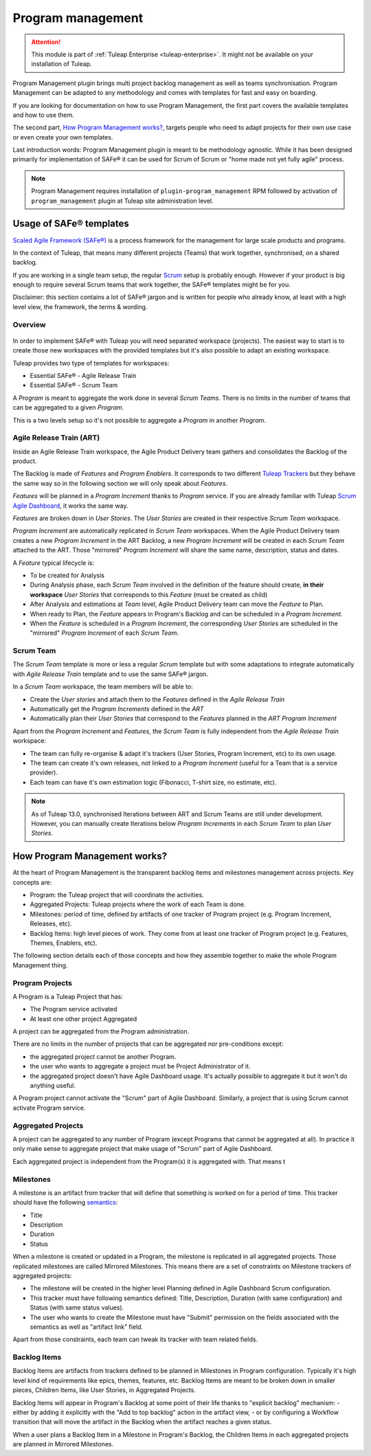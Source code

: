 .. _program-management:

Program management
------------------

.. attention::

    This module is part of :ref:`Tuleap Enterprise <tuleap-enterprise>`. It might
    not be available on your installation of Tuleap.

Program Management plugin brings multi project backlog management as well as teams synchronisation. Program Management
can be adapted to any methodology and comes with templates for fast and easy on boarding.

If you are looking for documentation on how to use Program Management, the first part covers the available templates and
how to use them.

The second part, `How Program Management works? <program_management_how_it_works>`_, targets people who need to adapt
projects for their own use case or even create your own templates.

Last introduction words: Program Management plugin is meant to be methodology agnostic. While it has been designed primarily
for implementation of SAFe® it can be used for Scrum of Scrum or "home made not yet fully agile" process.

.. note::

    Program Management requires installation of ``plugin-program_management`` RPM followed by activation of ``program_management``
    plugin at Tuleap site administration level.

Usage of SAFe® templates
========================

`Scaled Agile Framework (SAFe®) <https://www.scaledagileframework.com/about/>`_ is a process framework for the management
for large scale products and programs.

In the context of Tuleap, that means many different projects (Teams) that work together, synchronised, on a shared backlog.

If you are working in a single team setup, the regular `Scrum <_agile-dashboard>`_ setup is probably enough. However if
your product is big enough to require several Scrum teams that work together, the SAFe® templates might be for you.

Disclaimer: this section contains a lot of SAFe® jargon and is written for people who already know, at least with a high
level view, the framework, the terms & wording.

Overview
########

.. figure:: ../images/screenshots/program-management/safe-templates.png
	:align: center
	:alt: Tuleap SAFe® templates
	:name: Tuleap SAFe® templates

In order to implement SAFe® with Tuleap you will need separated workspace (projects). The easiest way to start is to create
those new workspaces with the provided templates but it's also possible to adapt an existing workspace.

Tuleap provides two type of templates for workspaces:

* Essential SAFe® - Agile Release Train
* Essential SAFe® - Scrum Team

A *Program* is meant to aggregate the work done in several *Scrum Teams*. There is no limits in the number of teams that
can be aggregated to a given *Program*.

This is a two levels setup so it's not possible to aggregate a *Program* in another *Program*.

Agile Release Train (ART)
#########################

Inside an Agile Release Train workspace, the Agile Product Delivery team gathers and consolidates the Backlog of the product.

The Backlog is made of *Features* and *Program Enablers*. It corresponds to two different `Tuleap Trackers <trackers>`_ but they behave the
same way so in the following section we will only speak about *Features*.

*Features* will be planned in a *Program Increment* thanks to *Program* service. If you are already familiar with Tuleap
`Scrum Agile Dashboard <agile-dashboard>`_, it works the same way.

*Features* are broken down in *User Stories*. The *User Stories* are created in their respective *Scrum Team* workspace.

*Program Increment* are automatically replicated in *Scrum Team* workspaces. When the Agile Product Delivery team creates
a new *Program Increment* in the ART Backlog, a new *Program Increment* will be created in each *Scrum Team* attached to the ART.
Those "mirrored" *Program Increment* will share the same name, description, status and dates.

A *Feature* typical lifecycle is:

- To be created for Analysis
- During Analysis phase, each *Scrum Team* involved in the definition of the feature should create, **in their workspace** *User Stories* that corresponds to this *Feature* (must be created as child)
- After Analysis and estimations at *Team* level, Agile Product Delivery team can move the *Feature* to Plan.
- When ready to Plan, the *Feature* appears in Program's Backlog and can be scheduled in a *Program Increment*.
- When the *Feature* is scheduled in a *Program Increment*, the corresponding *User Stories* are scheduled in the "mirrored" *Program Increment* of each *Scrum Team*.

Scrum Team
##########

The *Scrum Team* template is more or less a regular *Scrum* template but with some adaptations to integrate automatically
with *Agile Release Train* template and to use the same SAFe® jargon.

In a *Scrum Team* workspace, the team members will be able to:

- Create the *User stories* and attach them to the *Features* defined in the *Agile Release Train*
- Automatically get the *Program Increments* defined in the *ART*
- Automatically plan their *User Stories* that correspond to the *Features* planned in the *ART Program Increment*

Apart from the *Program Increment* and *Features*, the *Scrum Team* is fully independent from the *Agile Release Train* workspace:

- The team can fully re-organise & adapt it's trackers (User Stories, Program Increment, etc) to its own usage.
- The team can create it's own releases, not linked to a *Program Increment* (useful for a Team that is a service provider).
- Each team can have it's own estimation logic (Fibonacci, T-shirt size, no estimate, etc).

.. note::

    As of Tuleap 13.0, synchronised Iterations between ART and Scrum Teams are still under development. However, you
    can manually create Iterations below *Program Increments* in each *Scrum Team* to plan *User Stories*.

.. _program_management_how_it_works:

How Program Management works?
=============================

At the heart of Program Management is the transparent backlog items and milestones management across projects. Key concepts are:

- Program: the Tuleap project that will coordinate the activities.
- Aggregated Projects: Tuleap projects where the work of each Team is done.
- Milestones: period of time, defined by artifacts of one tracker of Program project (e.g. Program Increment, Releases, etc).
- Backlog Items: high level pieces of work. They come from at least one tracker of Program project (e.g. Features, Themes, Enablers, etc).

The following section details each of those concepts and how they assemble together to make the whole Program Management thing.

.. figure:: ../images/screenshots/program-management/configuration.png
	:align: center
	:alt: Program management service configuration
	:name: Program management service configuration

Program Projects
################

A Program is a Tuleap Project that has:

- The Program service activated
- At least one other project Aggregated

A project can be aggregated from the Program administration.

There are no limits in the number of projects that can be aggregated nor pre-conditions except:

- the aggregated project cannot be another Program.
- the user who wants to aggregate a project must be Project Administrator of it.
- the aggregated project doesn't have Agile Dashboard usage. It's actually possible to aggregate it but it won't do anything useful.

A Program project cannot activate the "Scrum" part of Agile Dashboard. Similarly, a project that is using Scrum cannot
activate Program service.

Aggregated Projects
###################

A project can be aggregated to any number of Program (except Programs that cannot be aggregated at all). In practice it
only make sense to aggregate project that make usage of "Scrum" part of Agile Dashboard.

Each aggregated project is independent from the Program(s) it is aggregated with. That means t

Milestones
##########

A milestone is an artifact from tracker that will define that something is worked on for a period of time. This tracker
should have the following `semantics <tracker-semantic>`_:

- Title
- Description
- Duration
- Status

When a milestone is created or updated in a Program, the milestone is replicated in all aggregated projects. Those replicated
milestones are called Mirrored Milestones.
This means there are a set of constraints on Milestone trackers of aggregated projects:

- The milestone will be created in the higher level Planning defined in Agile Dashboard Scrum configuration.
- This tracker must have following semantics defined: Title, Description, Duration (with same configuration) and Status (with same status values).
- The user who wants to create the Milestone must have "Submit" permission on the fields associated with the semantics as well as "artifact link" field.

Apart from those constraints, each team can tweak its tracker with team related fields.

Backlog Items
#############

Backlog Items are artifacts from trackers defined to be planned in Milestones in Program configuration. Typically it's
high level kind of requirements like epics, themes, features, etc. Backlog Items are meant to be broken down in smaller pieces,
Children Items, like User Stories, in Aggregated Projects.

Backlog Items will appear in Program's Backlog at some point of their life thanks to "explicit backlog" mechanism:
- either by adding it explicitly with the "Add to top backlog" action in the artifact view,
- or by configuring a Workflow transition that will move the artifact in the Backlog when the artifact reaches a given status.

When a user plans a Backlog Item in a Milestone in Program's Backlog, the Children Items in each aggregated projects are
planned in Mirrored Milestones.
